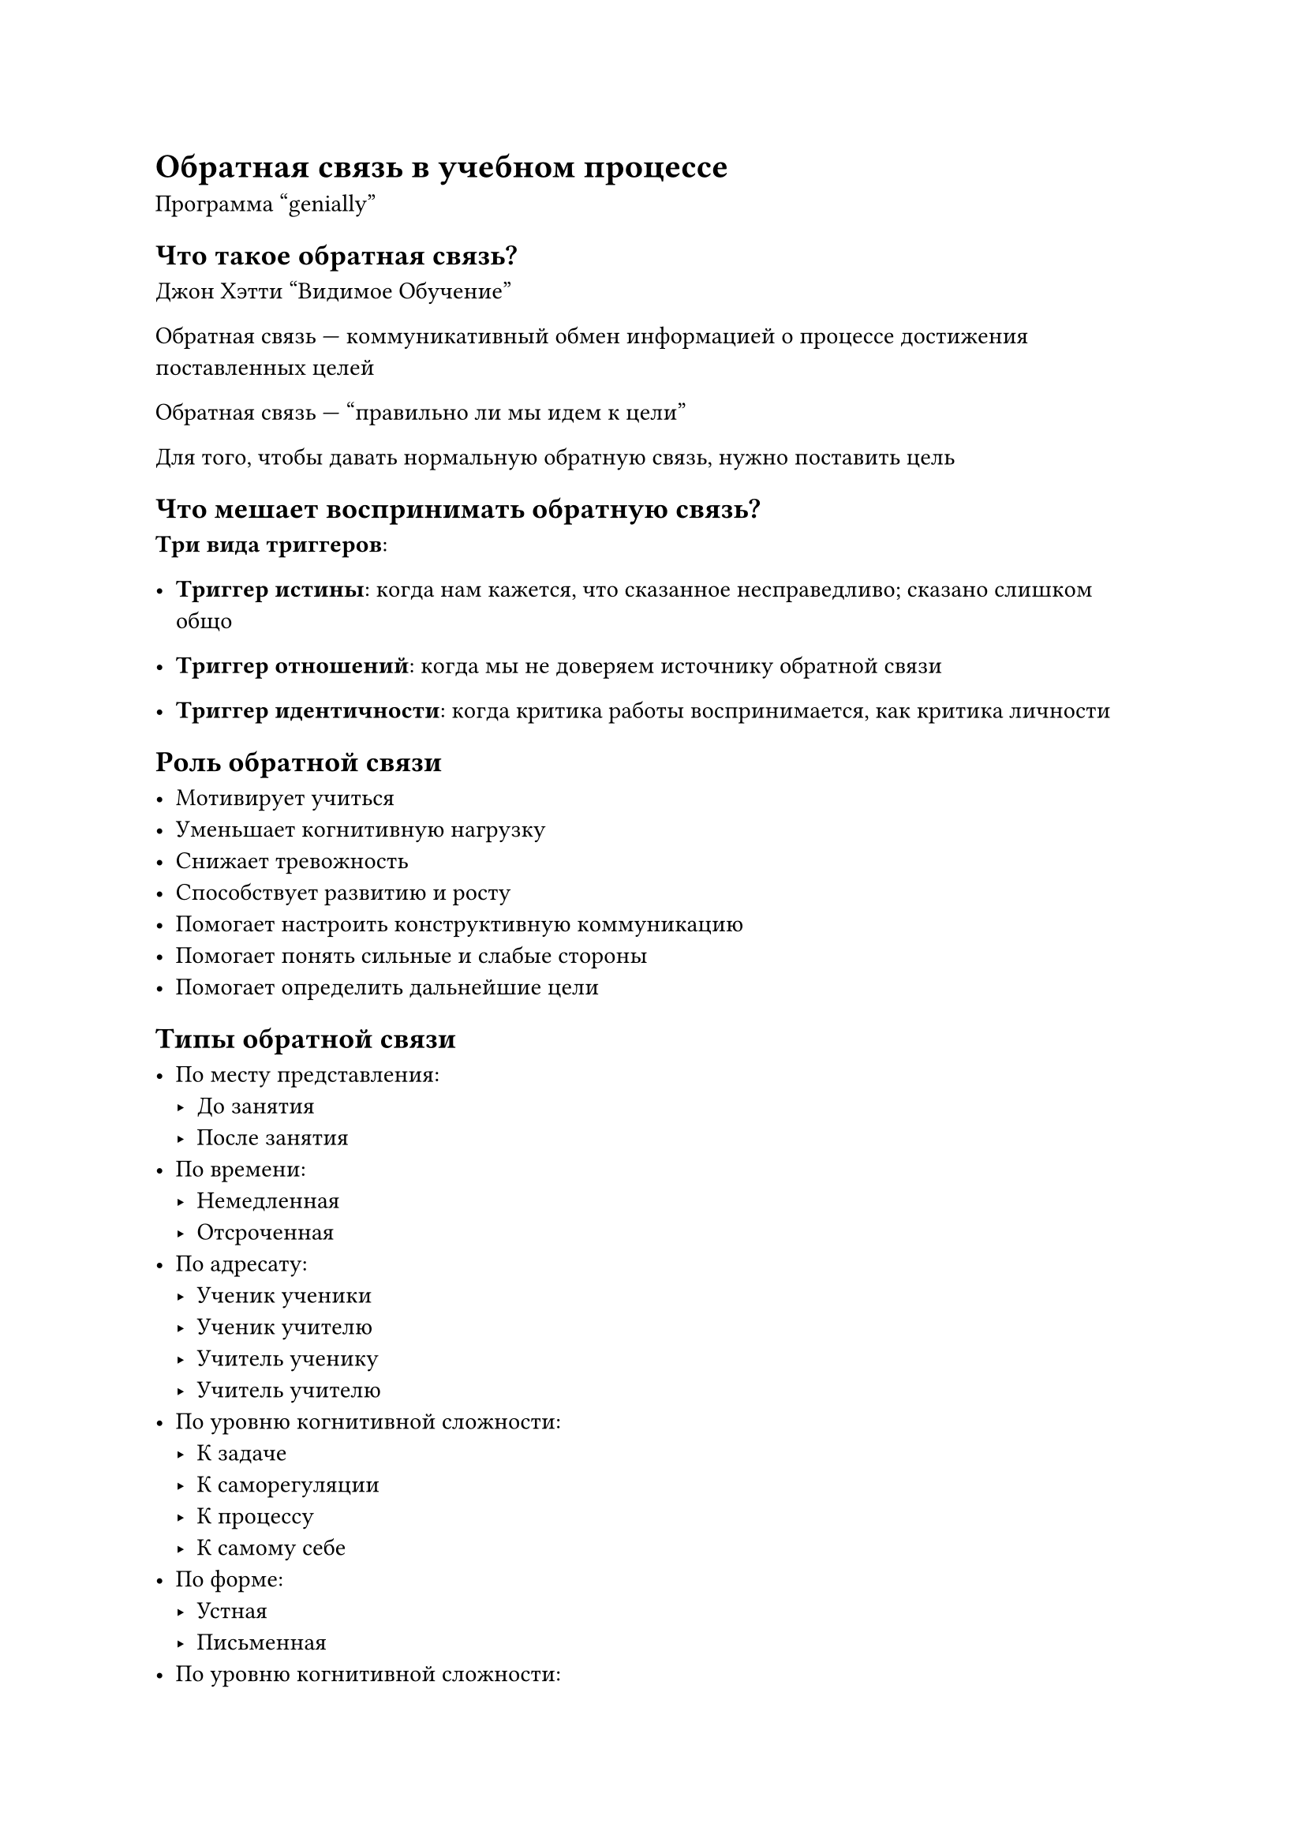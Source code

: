 = Обратная связь в учебном процессе

Программа "genially"

== Что такое обратная связь?

Джон Хэтти "Видимое Обучение"

Обратная связь --- коммуникативный обмен информацией о процессе достижения
поставленных целей

Обратная связь --- "правильно ли мы идем к цели"

Для того, чтобы давать нормальную обратную связь, нужно поставить цель

== Что мешает воспринимать обратную связь?

*Три вида триггеров*:
- *Триггер истины*: когда нам кажется, что сказанное несправедливо; сказано
  слишком общо

- *Триггер отношений*: когда мы не доверяем источнику обратной связи

- *Триггер идентичности*: когда критика работы воспринимается, как критика
  личности

== Роль обратной связи

- Мотивирует учиться
- Уменьшает когнитивную нагрузку
- Снижает тревожность
- Способствует развитию и росту
- Помогает настроить конструктивную коммуникацию
- Помогает понять сильные и слабые стороны
- Помогает определить дальнейшие цели

== Типы обратной связи

- По месту представления:
    - До занятия
    - После занятия
- По времени:
    - Немедленная
    - Отсроченная
- По адресату:
    - Ученик ученики
    - Ученик учителю
    - Учитель ученику
    - Учитель учителю
- По уровню когнитивной сложности:
    - К задаче
    - К саморегуляции
    - К процессу
    - К самому себе
- По форме:
    - Устная
    - Письменная
- По уровню когнитивной сложности:
    - Мотивирующая
    - Позитивная
    - Корректирующая
    - Информирующая

== Виды обратной связи

- *Признание*: благодарность

    Цель: поддержка отношений, мотивация

- *Коучинг*: совет и наставление

    Цель: помочь освоить, совершенствовать навыки

- *Оценка*: рейтинг, отметка, аттестация

    Цель: демонстрация текущего положения дел

Нельзя смешивать эти виды, так как один обесценивает другой

== Формирующая обратная связь

Обратная связь должна помогать в достижении цели, дать информацию о том, что
можно изменить, а не просто констатировать факт плохого знания

== Как давать обратную связь?

- Фокусировка на конкретной работе, процессе, а не о общих знаниях, личности
  человека и т.д.
- Предоставить необходимую информацию
- Проработать ложные представления (чтобы каждый раз не давать обратную связь по
  одному и тому же вопросу)
- Давать обратную связь своевременно
- Структурировать обратную связь

== Техники обратной связи

=== Бутерброд

- *Похвала*: выделить положительные аспекты в работе (конкретно)
- *Критика*:
    - Собственные наблюдения
    - Предложения
- *Похвала*: окончание на приятной ноте (довольно абстрактно и не конкретно)

Универсальная техника: для всех типов работ и для всех возрастов

=== BOFF

- *Behaviour*: перечисляем действия ученика, которые привели к проблеме
- *Outcome*: описываем возникшую проблему
- *Feelings*: описываем:
    - последствия проблемы
    - эмоции, которые она вызывает
    - почему этот момент важен

    Для точных наук не так актуально
- *Future*: обсуждаем поведение или действия ученика в будущем

Практика пришла из бизнеса

Можно сочетать с бутербродом

=== SOR

- *Standard*: о том, как достичь правильного результата
- *Observation*: рассказ о проблеме
- *Result*: описание последствий проблемы

Тоже из бизнеса

=== Ещё техники обратной связи

- *Билет на выход*:

    Ответить на вопрос: "Что было полезного на уроке? Какие вопросы остались?"

- *Примени в жизни*:

    Ответить на вопрос: "Что нового я узнал? Как я могу применить в жизни?"

- *Опросник для само-диагностики*:

    Заполнить чек-лист: "Что знаю/ не знаю?"

- *3 -- 2 -- 1*:

    Назвать:
    - 3 факта, которые не знал ранее
    - 2 неожиданных факта
    - 1 факт, который применим в жизни, учебе

- *Поделись ошибкой*:

    Ученики клеют на работы друг друга стикеры с комментариями, что можно
    улучшить

- *Карусель*:

    Ученики в конкретном порядке дают друг другу обратную связь за конкретное
    время

- *Карта понятий*:

    Ученик должен вспомнить все основные понятия по теме, выстроить иерархию и
    связи

=== Анкета обратной связи

Как создать хорошую анкету:
- Определить цели и задачи анкеты

    Понять, что дальше мы будет делать с этой информацией

- Написать вступление к анкете

    С информацией:
    - сколько времени уйдет на заполнение
    - зачем нужно это заполнять
- Разработать понятную инструкцию к вопросам (особенно к открытым)
- Не задавать слишком много вопросов
- Дать достаточно времени
- Сначала общие, а потом конкретные вопросы
- Оставить место для свободных комментариев, предложений
